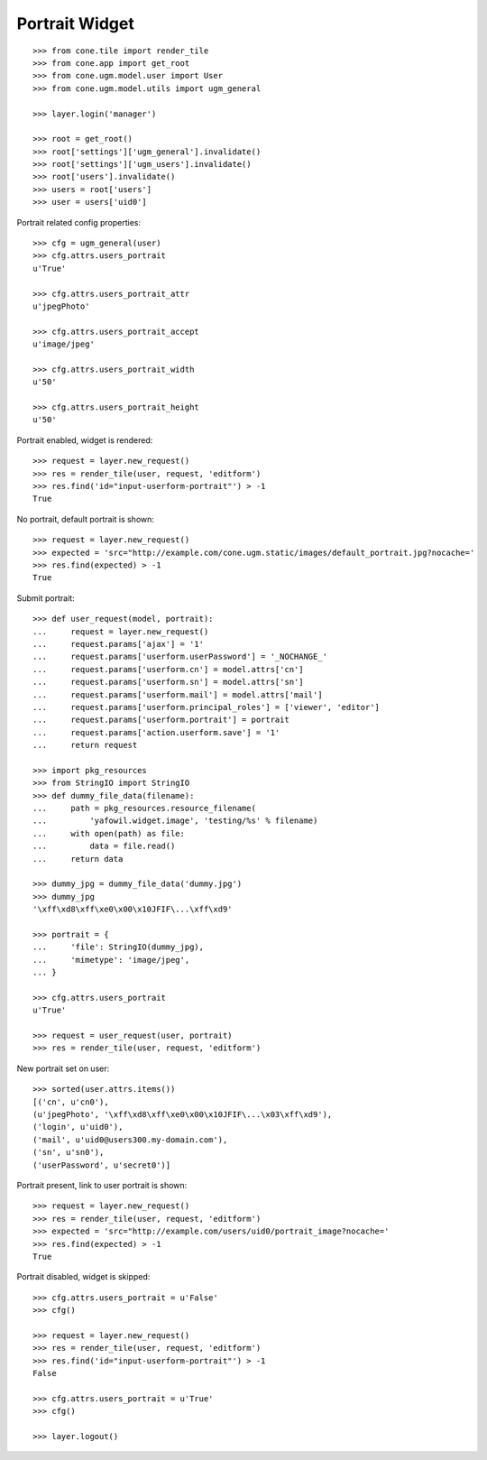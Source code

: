 Portrait Widget
---------------

::

    >>> from cone.tile import render_tile
    >>> from cone.app import get_root
    >>> from cone.ugm.model.user import User
    >>> from cone.ugm.model.utils import ugm_general

    >>> layer.login('manager')

    >>> root = get_root()
    >>> root['settings']['ugm_general'].invalidate()
    >>> root['settings']['ugm_users'].invalidate()
    >>> root['users'].invalidate()
    >>> users = root['users']
    >>> user = users['uid0']

Portrait related config properties::

    >>> cfg = ugm_general(user)
    >>> cfg.attrs.users_portrait
    u'True'

    >>> cfg.attrs.users_portrait_attr
    u'jpegPhoto'

    >>> cfg.attrs.users_portrait_accept
    u'image/jpeg'

    >>> cfg.attrs.users_portrait_width
    u'50'

    >>> cfg.attrs.users_portrait_height
    u'50'

Portrait enabled, widget is rendered::

    >>> request = layer.new_request()
    >>> res = render_tile(user, request, 'editform')
    >>> res.find('id="input-userform-portrait"') > -1
    True

No portrait, default portrait is shown::

    >>> request = layer.new_request()
    >>> expected = 'src="http://example.com/cone.ugm.static/images/default_portrait.jpg?nocache='
    >>> res.find(expected) > -1
    True

Submit portrait::

    >>> def user_request(model, portrait):
    ...     request = layer.new_request()
    ...     request.params['ajax'] = '1'
    ...     request.params['userform.userPassword'] = '_NOCHANGE_'
    ...     request.params['userform.cn'] = model.attrs['cn']
    ...     request.params['userform.sn'] = model.attrs['sn']
    ...     request.params['userform.mail'] = model.attrs['mail']
    ...     request.params['userform.principal_roles'] = ['viewer', 'editor']
    ...     request.params['userform.portrait'] = portrait
    ...     request.params['action.userform.save'] = '1'
    ...     return request

    >>> import pkg_resources
    >>> from StringIO import StringIO
    >>> def dummy_file_data(filename):
    ...     path = pkg_resources.resource_filename(
    ...         'yafowil.widget.image', 'testing/%s' % filename)
    ...     with open(path) as file:
    ...         data = file.read()
    ...     return data

    >>> dummy_jpg = dummy_file_data('dummy.jpg')
    >>> dummy_jpg
    '\xff\xd8\xff\xe0\x00\x10JFIF\...\xff\xd9'

    >>> portrait = {
    ...     'file': StringIO(dummy_jpg),
    ...     'mimetype': 'image/jpeg',
    ... }

    >>> cfg.attrs.users_portrait
    u'True'

    >>> request = user_request(user, portrait)
    >>> res = render_tile(user, request, 'editform')

New portrait set on user::

    >>> sorted(user.attrs.items())
    [('cn', u'cn0'),
    (u'jpegPhoto', '\xff\xd8\xff\xe0\x00\x10JFIF\...\x03\xff\xd9'),
    ('login', u'uid0'),
    ('mail', u'uid0@users300.my-domain.com'),
    ('sn', u'sn0'),
    ('userPassword', u'secret0')]


Portrait present, link to user portrait is shown::

    >>> request = layer.new_request()
    >>> res = render_tile(user, request, 'editform')
    >>> expected = 'src="http://example.com/users/uid0/portrait_image?nocache='
    >>> res.find(expected) > -1
    True

Portrait disabled, widget is skipped::

    >>> cfg.attrs.users_portrait = u'False'
    >>> cfg()

    >>> request = layer.new_request()
    >>> res = render_tile(user, request, 'editform')
    >>> res.find('id="input-userform-portrait"') > -1
    False

    >>> cfg.attrs.users_portrait = u'True'
    >>> cfg()

    >>> layer.logout()
